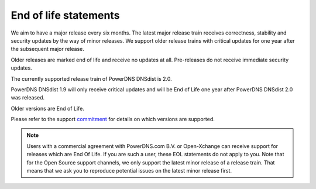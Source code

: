 End of life statements
======================

We aim to have a major release every six months. The latest major release train receives correctness, stability and security updates by the way of minor releases. We support older release trains with critical updates for one year after the subsequent major release.

Older releases are marked end of life and receive no updates at all. Pre-releases do not receive immediate security updates.

The currently supported release train of PowerDNS DNSdist is 2.0.

PowerDNS DNSdist 1.9 will only receive critical updates and will be End of Life one year after PowerDNS DNSdist 2.0 was released.

Older versions are End of Life.

Please refer to the support `commitment <https://www.powerdns.com/support-commitment>`_ for details on which versions are supported.

.. note::
  Users with a commercial agreement with PowerDNS.com B.V. or Open-Xchange can receive support for releases which are End Of Life. If you are such a user, these EOL statements do not apply to you.
  Note that for the Open Source support channels, we only support the latest minor release of a release train. That means that we ask you to reproduce potential issues on the latest minor release first.
